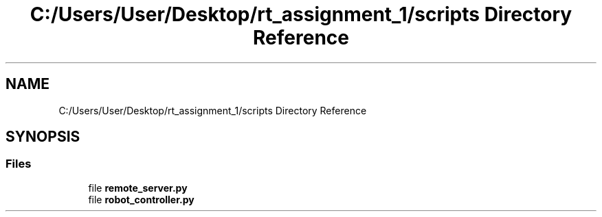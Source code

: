 .TH "C:/Users/User/Desktop/rt_assignment_1/scripts Directory Reference" 3 "Wed Jan 6 2021" "Version 0.1.0" "Research Track 1: Assignment 1" \" -*- nroff -*-
.ad l
.nh
.SH NAME
C:/Users/User/Desktop/rt_assignment_1/scripts Directory Reference
.SH SYNOPSIS
.br
.PP
.SS "Files"

.in +1c
.ti -1c
.RI "file \fBremote_server\&.py\fP"
.br
.ti -1c
.RI "file \fBrobot_controller\&.py\fP"
.br
.in -1c
